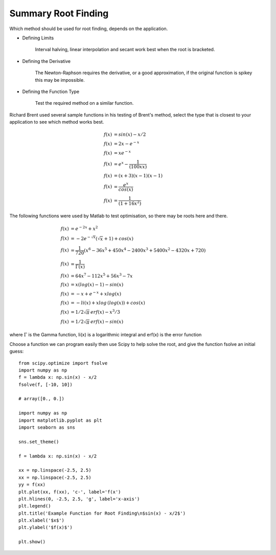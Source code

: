 ﻿====================
Summary Root Finding
====================

Which method should be used for root finding, depends on the application.

* Defining Limits

    Interval halving, linear interpolation and secant work best when the root is bracketed.

* Defining the Derivative

    The Newton-Raphson requires the derivative, or a good approximation, if the original function is spikey this may be impossible.

* Defining the Function Type

    Test the required method on a similar function.

Richard Brent used several sample functions in his testing of Brent's method,
select the type that is closest to your application to see which method works
best.

.. math::
    f(x)&=sin(x) - x/2 \\
    f(x)&=2 x -e^{-x} \\
    f(x)&=x e^{-x} \\
    f(x)&=e^x - \frac{1}{(100 x x)} \\
    f(x)&=(x + 3)(x - 1)(x - 1) \\
    f(x)&=\frac {e^x}{cos(x)} \\
    f(x)&=\frac {1}{(1 + 16 x^2)} 

The following functions were used by Matlab to test optimisation, so there 
may be roots here and there.

.. math::
    f(x)&= e^{-2 x} + x^2 \\
    f(x)&= -2 e^{-\sqrt x} (\sqrt x + 1) + cos(x) \\
    f(x)&= \frac {1}{720}(x^6-36x^5+450x^4-2400x^3+5400x^2-4320x+720) \\
    f(x)&= \frac {1}{\Gamma (x)} \\
    f(x)&= 64x^7 - 112x^5 + 56x^3 - 7x \\
    f(x)&= x(log(x)-1) - sin(x) \\
    f(x)&= -x + e^{-x} + xlog(x) \\
    f(x)&= -li(x)+xlog\,(log(x)) + cos(x) \\
    f(x)&= 1/2 \sqrt \pi\, erf(x) - x^3/3 \\
    f(x)&= 1/2 \sqrt \pi\, erf(x) - sin(x)

where :math:`\Gamma` is the Gamma function, li(x) is a logarithmic integral
and erf(x) is the error function

Choose a function we can program easily then use Scipy to help solve the 
root, and give the function fsolve an initial guess::

    from scipy.optimize import fsolve
    import numpy as np
    f = lambda x: np.sin(x) - x/2
    fsolve(f, [-10, 10])
    
    # array([0., 0.])

    import numpy as np
    import matplotlib.pyplot as plt
    import seaborn as sns
    
    sns.set_theme()
    
    f = lambda x: np.sin(x) - x/2
    
    xx = np.linspace(-2.5, 2.5)
    xx = np.linspace(-2.5, 2.5)
    yy = f(xx)
    plt.plot(xx, f(xx), 'c-', label='f(x')
    plt.hlines(0, -2.5, 2.5, 'g', label='x-axis')
    plt.legend()
    plt.title('Example Function for Root Finding\n$sin(x) - x/2$')
    plt.xlabel('$x$')
    plt.ylabel('$f(x)$')
    
    plt.show()

